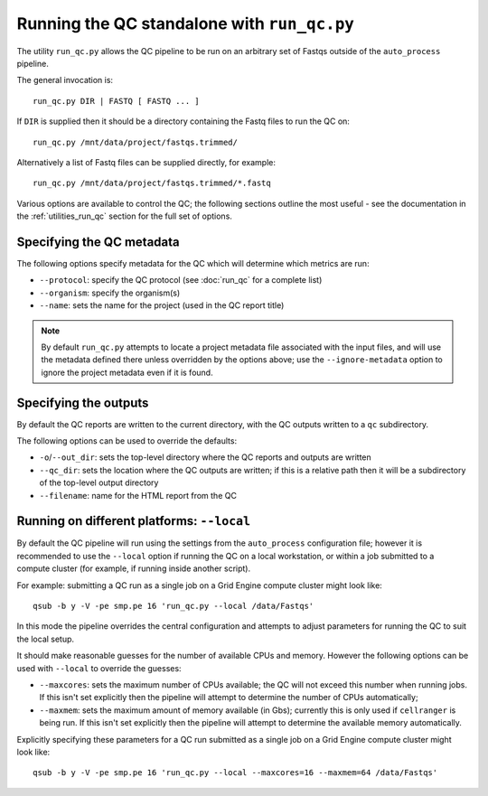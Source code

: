 Running the QC standalone with ``run_qc.py``
============================================

The utility ``run_qc.py`` allows the QC pipeline to be run on an
arbitrary set of Fastqs outside of the ``auto_process`` pipeline.

The general invocation is:

::

   run_qc.py DIR | FASTQ [ FASTQ ... ]

If ``DIR`` is supplied then it should be a directory containing
the Fastq files to run the QC on:

::

   run_qc.py /mnt/data/project/fastqs.trimmed/

Alternatively a list of Fastq files can be supplied directly,
for example:

::

   run_qc.py /mnt/data/project/fastqs.trimmed/*.fastq

Various options are available to control the QC; the following
sections outline the most useful - see the documentation in the
:ref:`utilities_run_qc` section for the full set of options.

Specifying the QC metadata
--------------------------

The following options specify metadata for the QC which will
determine which metrics are run:

* ``--protocol``: specify the QC protocol (see :doc:`run_qc`
  for a complete list)
* ``--organism``: specify the organism(s)
* ``--name``: sets the name for the project (used in the
  QC report title)

.. note::

   By default ``run_qc.py`` attempts to locate a project
   metadata file associated with the input files, and will
   use the metadata defined there unless overridden by the
   options above; use the ``--ignore-metadata`` option to
   ignore the project metadata even if it is found.

Specifying the outputs
----------------------

By default the QC reports are written to the current directory,
with the QC outputs written to a ``qc`` subdirectory.

The following options can be used to override the defaults:

* ``-o``/``--out_dir``: sets the top-level directory where
  the QC reports and outputs are written
* ``--qc_dir``: sets the location where the QC outputs are
  written; if this is a relative path then it will be a
  subdirectory of the top-level output directory
* ``--filename``: name for the HTML report from the QC

Running on different platforms: ``--local``
-------------------------------------------

By default the QC pipeline will run using the settings from the
``auto_process`` configuration file; however it is recommended
to use the ``--local`` option if running the QC on a local
workstation, or within a job submitted to a compute cluster
(for example, if running inside another script).

For example: submitting a QC run as a single job on a Grid
Engine compute cluster might look like:

::

   qsub -b y -V -pe smp.pe 16 'run_qc.py --local /data/Fastqs'

In this mode the pipeline overrides the central configuration
and attempts to adjust parameters for running the QC to suit
the local setup.

It should make reasonable guesses for the number of available
CPUs and memory. However the following options can be used with
``--local`` to override the guesses:

* ``--maxcores``: sets the maximum number of CPUs available;
  the QC will not exceed this number when running jobs. If
  this isn't set explicitly then the pipeline will attempt to
  determine the number of CPUs automatically;
* ``--maxmem``: sets the maximum amount of memory available
  (in Gbs); currently this is only used if ``cellranger`` is
  being run. If this isn't set explicitly then the pipeline will
  attempt to determine the available memory automatically.

Explicitly specifying these parameters for a QC run submitted as
a single job on a Grid Engine compute cluster might look like:

::

   qsub -b y -V -pe smp.pe 16 'run_qc.py --local --maxcores=16 --maxmem=64 /data/Fastqs'
